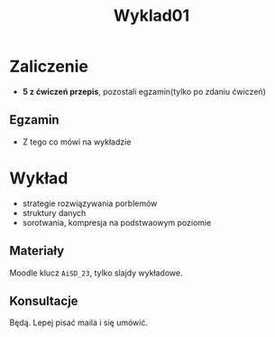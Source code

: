 #+title: Wyklad01
* Zaliczenie
- *5 z ćwiczeń przepis*, pozostali egzamin(tylko po zdaniu ćwiczeń)
** Egzamin
- Z tego co mówi na wykładzie
* Wykład
- strategie rozwiązywania porblemów
- struktury danych
- sorotwania, kompresja na podstwaowym poziomie
** Materiały
Moodle klucz =AiSD_23=, tylko slajdy wykładowe.
** Konsultacje
Będą. Lepej pisać maila i się umówić.
